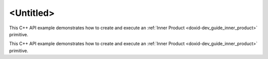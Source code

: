 .. index:: pair: page; <Untitled>
.. _doxid-inner_product_example_cpp_brief:

<Untitled>
==========

This C++ API example demonstrates how to create and execute an :ref:`Inner Product <doxid-dev_guide_inner_product>` primitive.

This C++ API example demonstrates how to create and execute an :ref:`Inner Product <doxid-dev_guide_inner_product>` primitive.

